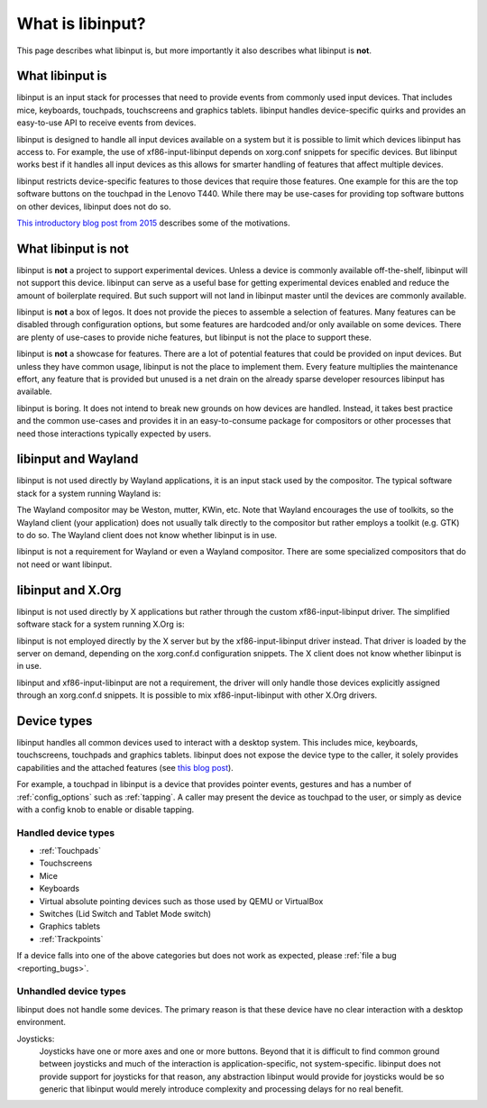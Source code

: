 
.. _what_is_libinput:

==============================================================================
What is libinput?
==============================================================================

This page describes what libinput is, but more importantly it also describes
what libinput is **not**.

.. _what_libinput_is:

------------------------------------------------------------------------------
What libinput is
------------------------------------------------------------------------------

libinput is an input stack for processes that need to provide events from
commonly used input devices. That includes mice, keyboards, touchpads,
touchscreens and graphics tablets. libinput handles device-specific quirks
and provides an easy-to-use API to receive events from devices.

libinput is designed to handle all input devices available on a system but
it is possible to limit which devices libinput has access to.
For example, the use of xf86-input-libinput depends on xorg.conf snippets
for specific devices. But libinput works best if it handles all input
devices as this allows for smarter handling of features that affect multiple
devices.

libinput restricts device-specific features to those devices that require
those features. One example for this are the top software buttons on the
touchpad in the Lenovo T440. While there may be use-cases for providing top
software buttons on other devices, libinput does not do so.

`This introductory blog post from 2015
<https://who-t.blogspot.com/2015/06/libinput-and-lack-of-device-types.html>`_
describes some of the motivations.

.. _what_libinput_is_not:

------------------------------------------------------------------------------
What libinput is not
------------------------------------------------------------------------------

libinput is **not** a project to support experimental devices. Unless a
device is commonly available off-the-shelf, libinput will not support this
device. libinput can serve as a useful base for getting experimental devices
enabled and reduce the amount of boilerplate required. But such support will
not land in libinput master until the devices are commonly available.

libinput is **not** a box of legos. It does not provide the pieces to
assemble a selection of features. Many features can be disabled through
configuration options, but some features are hardcoded and/or only available
on some devices. There are plenty of use-cases to provide niche features,
but libinput is not the place to support these.

libinput is **not** a showcase for features. There are a lot of potential
features that could be provided on input devices. But unless they have
common usage, libinput is not the place to implement them. Every feature
multiplies the maintenance effort, any feature that is provided but unused
is a net drain on the already sparse developer resources libinput has
available.

libinput is boring. It does not intend to break new grounds on how devices
are handled. Instead, it takes best practice and the common use-cases and
provides it in an easy-to-consume package for compositors or other processes
that need those interactions typically expected by users.

.. _libinput-wayland:

------------------------------------------------------------------------------
libinput and Wayland
------------------------------------------------------------------------------

libinput is not used directly by Wayland applications, it is an input stack
used by the compositor. The typical software stack for a system running
Wayland is:

.. graphviz:: libinput-stack-wayland.gv

The Wayland compositor may be Weston, mutter, KWin, etc. Note that
Wayland encourages the use of toolkits, so the Wayland client (your
application) does not usually talk directly to the compositor but rather
employs a toolkit (e.g. GTK) to do so. The Wayland client does not know
whether libinput is in use.

libinput is not a requirement for Wayland or even a Wayland compositor.
There are some specialized compositors that do not need or want libinput.

.. _libinput-xorg:

------------------------------------------------------------------------------
libinput and X.Org
------------------------------------------------------------------------------

libinput is not used directly by X applications but rather through the
custom xf86-input-libinput driver. The simplified software stack for a
system running X.Org is:

.. graphviz:: libinput-stack-xorg.gv

libinput is not employed directly by the X server but by the
xf86-input-libinput driver instead. That driver is loaded by the server
on demand, depending on the xorg.conf.d configuration snippets. The X client
does not know whether libinput is in use.

libinput and xf86-input-libinput are not a requirement, the driver will only
handle those devices explicitly assigned through an xorg.conf.d snippets. It
is possible to mix xf86-input-libinput with other X.Org drivers.

------------------------------------------------------------------------------
Device types
------------------------------------------------------------------------------

libinput handles all common devices used to interact with a desktop system.
This includes mice, keyboards, touchscreens, touchpads and graphics tablets.
libinput does not expose the device type to the caller, it solely provides
capabilities and the attached features (see
`this blog post <https://who-t.blogspot.com/2015/06/libinput-and-lack-of-device-types.html>`_).

For example, a touchpad in libinput is a device that provides pointer
events, gestures and has a number of :ref:`config_options` such as
:ref:`tapping`. A caller may present the device as touchpad to the user, or
simply as device with a config knob to enable or disable tapping.

..............................................................................
Handled device types
..............................................................................

- :ref:`Touchpads`
- Touchscreens
- Mice
- Keyboards
- Virtual absolute pointing devices such as those used by QEMU or VirtualBox
- Switches (Lid Switch and Tablet Mode switch)
- Graphics tablets
- :ref:`Trackpoints`

If a device falls into one of the above categories but does not work as
expected, please :ref:`file a bug <reporting_bugs>`.

..............................................................................
Unhandled device types
..............................................................................

libinput does not handle some devices. The primary reason is that these
device have no clear interaction with a desktop environment.

Joysticks:
     Joysticks have one or more axes and one or more buttons. Beyond that it is
     difficult to find common ground between joysticks and much of the
     interaction is application-specific, not system-specific. libinput does not
     provide support for joysticks for that reason, any abstraction libinput
     would provide for joysticks would be so generic that libinput would
     merely introduce complexity and processing delays for no real benefit.
